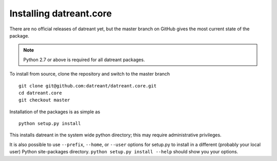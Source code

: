========================
Installing datreant.core
========================
There are no official releases of datreant yet, but the master branch on GitHub
gives the most current state of the package. 

.. note:: Python 2.7 or above is required for all datreant packages.

To install from source, clone the repository and switch to the master branch ::

    git clone git@github.com:datreant/datreant.core.git
    cd datreant.core
    git checkout master

Installation of the packages is as simple as ::

    python setup.py install

This installs datreant in the system wide python directory; this may require
administrative privileges.

It is also possible to use ``--prefix``, ``--home``, or ``--user`` options for
setup.py to install in a different (probably your local user) Python
site-packages directory. ``python setup.py install --help`` should show you
your options.
